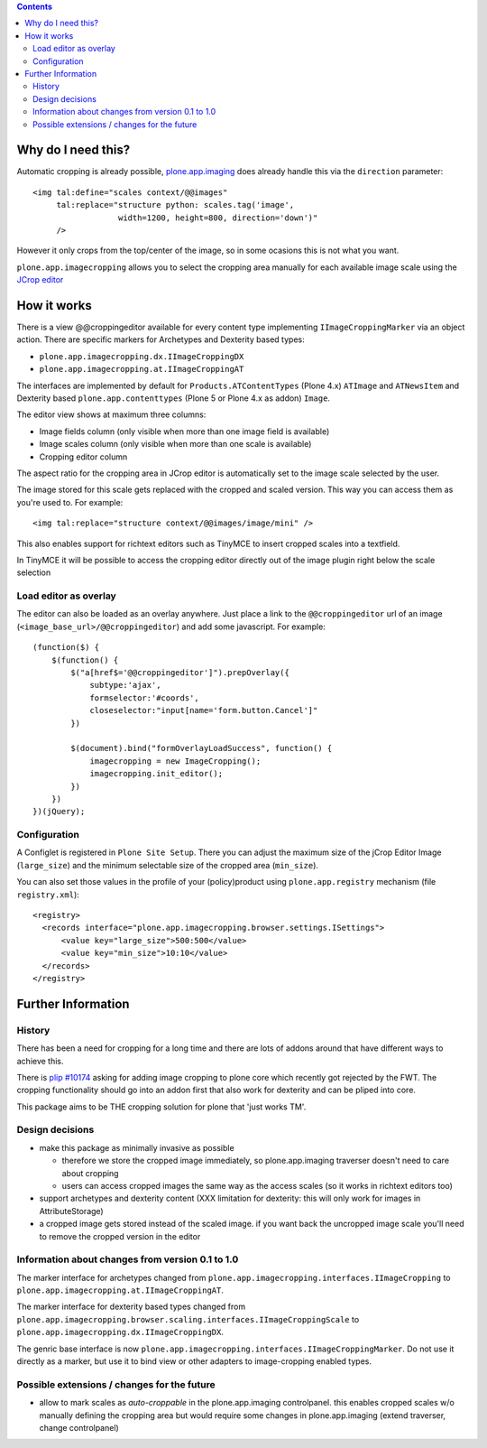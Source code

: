 .. image:: https://travis-ci.org/collective/plone.app.imagecropping.png?branch=master
    :target: http://travis-ci.org/collective/plone.app.imagecropping

.. image:: https://coveralls.io/repos/collective/plone.app.imagecropping/badge.png
    :target: https://coveralls.io/r/collective/plone.app.imagecropping

.. contents::


Why do I need this?
===================

Automatic cropping is already possible, `plone.app.imaging`_ does already
handle this via the ``direction`` parameter::

  <img tal:define="scales context/@@images"
       tal:replace="structure python: scales.tag('image',
                    width=1200, height=800, direction='down')"
       />

However it only crops from the top/center of the image, so in some ocasions
this is not what you want.

``plone.app.imagecropping`` allows you to select the cropping area manually
for each available image scale using the `JCrop editor`_

.. _`plone.app.imaging`: http://pypi.python.org/pypi/plone.app.imaging
.. _`JCrop editor`: http://deepliquid.com/content/Jcrop.html


How it works
============

There is a view @@croppingeditor available for every content type
implementing ``IImageCroppingMarker`` via an object action. There are specific
markers for Archetypes and Dexterity based types:

- ``plone.app.imagecropping.dx.IImageCroppingDX``
- ``plone.app.imagecropping.at.IImageCroppingAT``

The interfaces are implemented by default for ``Products.ATContentTypes``
(Plone 4.x) ``ATImage`` and ``ATNewsItem`` and Dexterity based
``plone.app.contenttypes`` (Plone 5 or Plone 4.x as addon) ``Image``.

The editor view shows at maximum three columns:

- Image fields column (only visible when more than one image field is available)
- Image scales column (only visible when more than one scale is available)
- Cropping editor column

The aspect ratio for the cropping area in JCrop editor is automatically set
to the image scale selected by the user.

.. image:: https://raw.github.com/collective/plone.app.imagecropping/master/docs/editor.png

The image stored for this scale gets replaced with the cropped and scaled version.
This way you can access them as you're used to. For example::

  <img tal:replace="structure context/@@images/image/mini" />

This also enables support for richtext editors such as TinyMCE to insert
cropped scales into a textfield.

In TinyMCE it will be possible to access the cropping editor directly
out of the image plugin right below the scale selection


Load editor as overlay
----------------------

The editor can also be loaded as an overlay anywhere. Just place a link to the
``@@croppingeditor`` url of an image (``<image_base_url>/@@croppingeditor``)
and add some javascript. For example::

    (function($) {
        $(function() {
            $("a[href$='@@croppingeditor']").prepOverlay({
                subtype:'ajax',
                formselector:'#coords',
                closeselector:"input[name='form.button.Cancel']"
            })

            $(document).bind("formOverlayLoadSuccess", function() {
                imagecropping = new ImageCropping();
                imagecropping.init_editor();
            })
        })
    })(jQuery);


Configuration
-------------

A Configlet is registered in ``Plone Site Setup``. There you can adjust the
maximum size of the jCrop Editor Image (``large_size``) and the minimum selectable
size of the cropped area (``min_size``).

You can also set those values in the profile of your (policy)product using
``plone.app.registry`` mechanism (file ``registry.xml``)::

  <registry>
    <records interface="plone.app.imagecropping.browser.settings.ISettings">
        <value key="large_size">500:500</value>
        <value key="min_size">10:10</value>
    </records>
  </registry>


Further Information
===================

History
-------

There has been a need for cropping for a long time and there are lots of addons around
that have different ways to achieve this.

There is `plip #10174`_ asking for adding image cropping to plone core
which recently got rejected by the FWT. The cropping functionality should go
into an addon first that also work for dexterity and can be pliped into core.

.. _`plip #10174`: http://dev.plone.org/plone/ticket/10174

This package aims to be THE cropping solution for plone that 'just works TM'.


Design decisions
----------------

* make this package as minimally invasive as possible

  - therefore we store the cropped image immediately, so plone.app.imaging
    traverser doesn't need to care about cropping

  - users can access cropped images the same way as the access scales
    (so it works in richtext editors too)

* support archetypes and dexterity content
  (XXX limitation for dexterity: this will only work for images in AttributeStorage)

* a cropped image gets stored instead of the scaled image.
  if you want back the uncropped image scale you'll need to remove the cropped version
  in the editor


Information about changes from version 0.1 to 1.0
-------------------------------------------------

The marker interface for archetypes changed from
``plone.app.imagecropping.interfaces.IImageCropping`` to
``plone.app.imagecropping.at.IImageCroppingAT``.

The marker interface for dexterity based types changed from
``plone.app.imagecropping.browser.scaling.interfaces.IImageCroppingScale`` to
``plone.app.imagecropping.dx.IImageCroppingDX``.

The genric base interface is now
``plone.app.imagecropping.interfaces.IImageCroppingMarker``.
Do not use it directly as a marker, but use it to bind view or other adapters
to image-cropping enabled types.


Possible extensions / changes for the future
--------------------------------------------

* allow to mark scales as `auto-croppable` in the plone.app.imaging controlpanel.
  this enables cropped scales w/o manually defining the cropping area
  but would require some changes in plone.app.imaging (extend traverser, change
  controlpanel)





